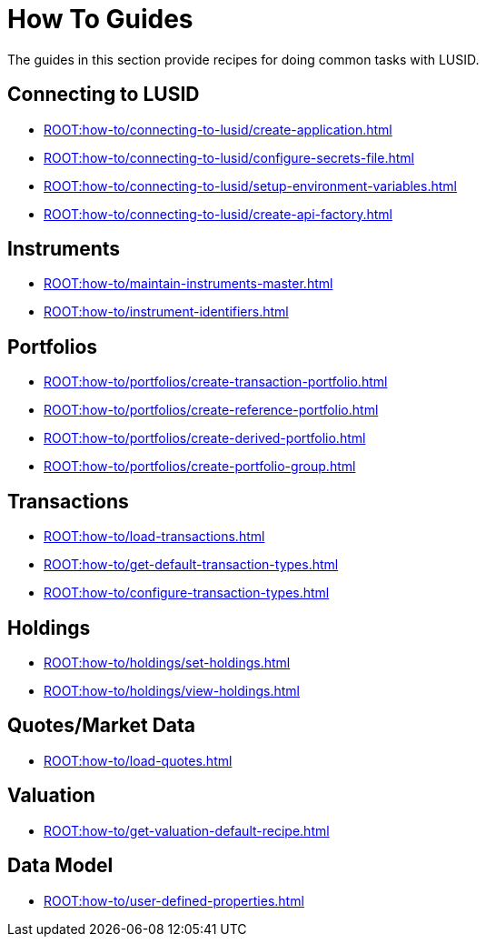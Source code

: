 = How To Guides
:description: How-To Guides for LUSID by FINBOURNE, a bi-temporal investment management data platform with portfolio accounting capabilities.

The guides in this section provide recipes for doing common tasks with LUSID.

== Connecting to LUSID

* xref:ROOT:how-to/connecting-to-lusid/create-application.adoc[]
* xref:ROOT:how-to/connecting-to-lusid/configure-secrets-file.adoc[]
* xref:ROOT:how-to/connecting-to-lusid/setup-environment-variables.adoc[]
* xref:ROOT:how-to/connecting-to-lusid/create-api-factory.adoc[]

== Instruments

* xref:ROOT:how-to/maintain-instruments-master.adoc[]

* xref:ROOT:how-to/instrument-identifiers.adoc[]

== Portfolios

* xref:ROOT:how-to/portfolios/create-transaction-portfolio.adoc[]
* xref:ROOT:how-to/portfolios/create-reference-portfolio.adoc[]
* xref:ROOT:how-to/portfolios/create-derived-portfolio.adoc[]
* xref:ROOT:how-to/portfolios/create-portfolio-group.adoc[]

== Transactions

* xref:ROOT:how-to/load-transactions.adoc[]
* xref:ROOT:how-to/get-default-transaction-types.adoc[]
* xref:ROOT:how-to/configure-transaction-types.adoc[]

== Holdings

* xref:ROOT:how-to/holdings/set-holdings.adoc[]
* xref:ROOT:how-to/holdings/view-holdings.adoc[]

== Quotes/Market Data

* xref:ROOT:how-to/load-quotes.adoc[]

== Valuation

* xref:ROOT:how-to/get-valuation-default-recipe.adoc[]


== Data Model

* xref:ROOT:how-to/user-defined-properties.adoc[]
